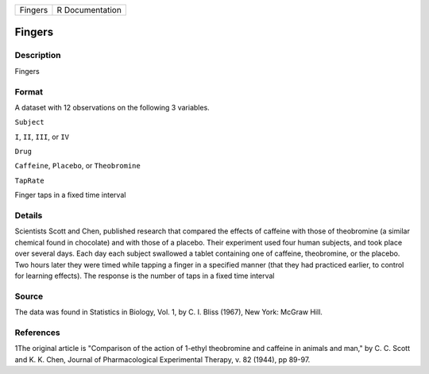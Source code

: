 +-----------+-------------------+
| Fingers   | R Documentation   |
+-----------+-------------------+

Fingers
-------

Description
~~~~~~~~~~~

Fingers

Format
~~~~~~

A dataset with 12 observations on the following 3 variables.

``Subject``

``I``, ``II``, ``III``, or ``IV``

``Drug``

``Caffeine``, ``Placebo``, or ``Theobromine``

``TapRate``

Finger taps in a fixed time interval

Details
~~~~~~~

Scientists Scott and Chen, published research that compared the effects
of caffeine with those of theobromine (a similar chemical found in
chocolate) and with those of a placebo. Their experiment used four human
subjects, and took place over several days. Each day each subject
swallowed a tablet containing one of caffeine, theobromine, or the
placebo. Two hours later they were timed while tapping a finger in a
specified manner (that they had practiced earlier, to control for
learning effects). The response is the number of taps in a fixed time
interval

Source
~~~~~~

The data was found in Statistics in Biology, Vol. 1, by C. I. Bliss
(1967), New York: McGraw Hill.

References
~~~~~~~~~~

1The original article is "Comparison of the action of 1-ethyl
theobromine and caffeine in animals and man," by C. C. Scott and K. K.
Chen, Journal of Pharmacological Experimental Therapy, v. 82 (1944), pp
89-97.
